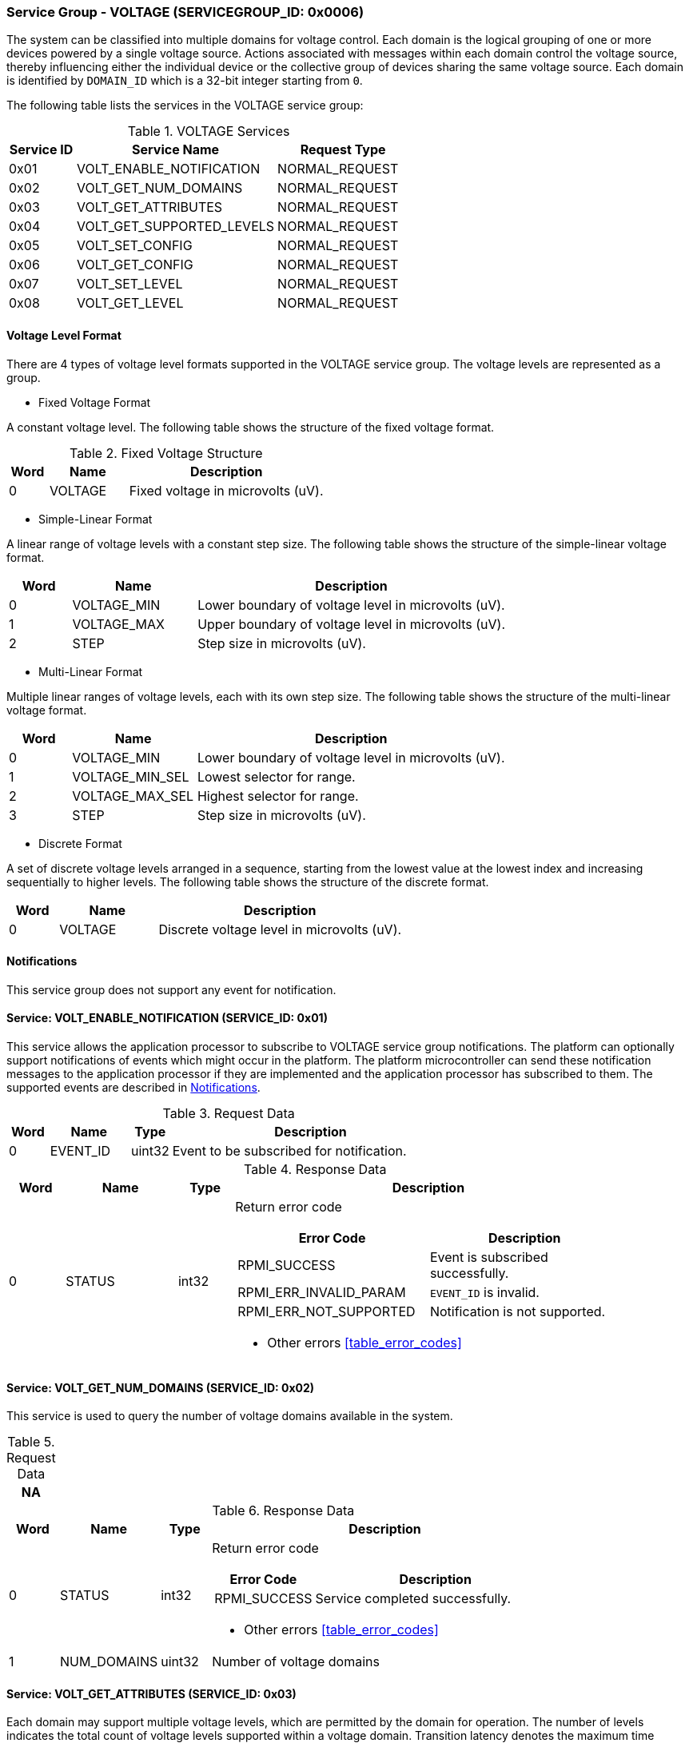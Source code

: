 :path: src/
:imagesdir: ../images

ifdef::rootpath[]
:imagesdir: {rootpath}{path}{imagesdir}
endif::rootpath[]

ifndef::rootpath[]
:rootpath: ./../
endif::rootpath[]

===  Service Group - VOLTAGE (SERVICEGROUP_ID: 0x0006)
The system can be classified into multiple domains for voltage control. Each
domain is the logical grouping of one or more devices powered by a single
voltage source. Actions associated with messages within each domain control the
voltage source, thereby influencing either the individual device or the collective
group of devices sharing the same voltage source. Each domain is identified by
`DOMAIN_ID` which is a 32-bit integer starting from `0`.

The following table lists the services in the VOLTAGE service group:
[#table_voltage_services]
.VOLTAGE Services
[cols="1, 3, 2", width=100%, align="center", options="header"]
|===
| Service ID
| Service Name
| Request Type

| 0x01
| VOLT_ENABLE_NOTIFICATION
| NORMAL_REQUEST

| 0x02
| VOLT_GET_NUM_DOMAINS
| NORMAL_REQUEST

| 0x03
| VOLT_GET_ATTRIBUTES
| NORMAL_REQUEST

| 0x04
| VOLT_GET_SUPPORTED_LEVELS
| NORMAL_REQUEST

| 0x05
| VOLT_SET_CONFIG
| NORMAL_REQUEST

| 0x06
| VOLT_GET_CONFIG
| NORMAL_REQUEST

| 0x07
| VOLT_SET_LEVEL
| NORMAL_REQUEST

| 0x08
| VOLT_GET_LEVEL
| NORMAL_REQUEST

|===

[#voltage-level-format-section]
==== Voltage Level Format
There are 4 types of voltage level formats supported in the VOLTAGE service
group. The voltage levels are represented as a group.

* Fixed Voltage Format

A constant voltage level. The following table shows the structure of the fixed
voltage format.

.Fixed Voltage Structure
[cols="1,2,5" width=100%, align="center", options="header"]
|===
| Word
| Name
| Description

| 0
| VOLTAGE
| Fixed voltage in microvolts (uV).
|===

* Simple-Linear Format

A linear range of voltage levels with a constant step size. The following table
shows the structure of the simple-linear voltage format.

[cols="1,2,5" width=100%, align="center", options="header"]
|===
| Word
| Name
| Description

| 0
| VOLTAGE_MIN
| Lower boundary of voltage level in microvolts (uV).

| 1
| VOLTAGE_MAX
| Upper boundary of voltage level in microvolts (uV).

| 2
| STEP
| Step size in microvolts (uV).
|===

* Multi-Linear Format

Multiple linear ranges of voltage levels, each with its own step size. The
following table shows the structure of the multi-linear voltage format.

[cols="1,2,5" width=100%, align="center", options="header"]
|===
| *Word*
| *Name*
| *Description*

| 0
| VOLTAGE_MIN
| Lower boundary of voltage level in microvolts (uV).

| 1
| VOLTAGE_MIN_SEL
| Lowest selector for range.

| 2
| VOLTAGE_MAX_SEL
| Highest selector for range.

| 3
| STEP
| Step size in microvolts (uV).
|===

* Discrete Format

A set of discrete voltage levels arranged in a sequence, starting from the
lowest value at the lowest index and increasing sequentially to higher levels.
The following table shows the structure of the discrete format.

[cols="1,2,5" width=100%, align="center", options="header"]
|===
| Word
| Name
| Description

| 0
| VOLTAGE
| Discrete voltage level in microvolts (uV).
|===

[#voltage-notifications]
==== Notifications
This service group does not support any event for notification.

==== Service: VOLT_ENABLE_NOTIFICATION (SERVICE_ID: 0x01)
This service allows the application processor to subscribe to VOLTAGE service
group notifications. The platform can optionally support notifications of events
which might occur in the platform. The platform microcontroller can send these
notification messages to the application processor if they are implemented and
the application processor has subscribed to them. The supported events are
described in <<voltage-notifications>>.

[#table_voltage_ennotification_request_data]
.Request Data
[cols="1, 2, 1, 7", width=100%, align="center", options="header"]
|===
| Word
| Name
| Type
| Description

| 0
| EVENT_ID
| uint32
| Event to be subscribed for notification.
|===

[#table_voltage_ennotification_response_data]
.Response Data
[cols="1, 2, 1, 7a", width=100%, align="center", options="header"]
|===
| Word
| Name
| Type
| Description

| 0
| STATUS
| int32
| Return error code

[cols="5,5", options="header"]
!===
! Error Code
! Description

! RPMI_SUCCESS
! Event is subscribed successfully.

! RPMI_ERR_INVALID_PARAM
! `EVENT_ID` is invalid.

! RPMI_ERR_NOT_SUPPORTED
! Notification is not supported.
!===
- Other errors <<table_error_codes>>
|===

==== Service: VOLT_GET_NUM_DOMAINS (SERVICE_ID: 0x02)
This service is used to query the number of voltage domains available in the
system.

[#table_voltage_getnumdomains_request_data]
.Request Data
[cols="1", width=100%, align="center", options="header"]
|===
| NA
|===

[#table_voltage_getnumdomains_response_data]
.Response Data
[cols="1, 2, 1, 7a", width=100%, align="center", options="header"]
|===
| Word
| Name
| Type
| Description

| 0
| STATUS
| int32
| Return error code

[cols="2,5", options="header"]
!===
! Error Code
! Description

! RPMI_SUCCESS
! Service completed successfully.
!===

- Other errors <<table_error_codes>>
| 1
| NUM_DOMAINS
| uint32
| Number of voltage domains
|===

==== Service: VOLT_GET_ATTRIBUTES (SERVICE_ID: 0x03)
Each domain may support multiple voltage levels, which are permitted by the domain
for operation. The number of levels indicates the total count of voltage levels
supported within a voltage domain. Transition latency denotes the maximum time
required for the voltage to stabilize upon a change in the regulator. Depending
on the hardware, voltage levels can be of various formats, and the current
service supports Fixed voltage, Simple-linear, Multi-linear, and Discrete range
formats. Additional voltage formats can be accommodated in the future if required.

[#table_voltage_getdomainattrs_request_data]
.Request Data
[cols="1, 3, 1, 7", width=100%, align="center", options="header"]
|===
| Word
| Name
| Type
| Description

| 0
| DOMAIN_ID
| uint32
| Voltage domain ID
|===

[#table_voltage_getdomainattrs_response_data]
.Response Data
[cols="1, 2, 1, 7a", width=100%, align="center", options="header"]
|===
| Word
| Name
| Type
| Description

| 0
| STATUS
| int32
| Return error code
[cols="5,5", options="header"]
!===
! Error Code
! Description

! RPMI_SUCCESS
! Service completed successfully.

! RPMI_ERR_INVALID_PARAM
! `DOMAIN_ID` is invalid.
!===
- Other errors <<table_error_codes>>

| 1
| FLAGS
| uint32
| [cols="2,5a", options="header"]
!===
! Bits
! Description

! [31:4]
! _Reserved_ and must be `0`.

! [3:1]
! VOLTAGE_FORMAT

Refer to <<voltage-level-format-section>> for more details.
----
0b000: Fixed voltage
0b001: Simple-linear
0b010: Multi-linear
0b011: Discrete range
0b100 - 0b111: Reserved
----

! [0]
! ALWAYS_ON

----
0b0: Voltage domain can be enabled/disabled.
0b1: Voltage domain is always-on, voltage value can be changed in the supported voltage range.
----
!===
| 2
| NUM_LEVELS
| uint32
| Number of voltage levels (number of arrays)
supported by the domain. Get the voltage levels with `VOLT_GET_SUPPORTED_LEVELS`.

[cols="2,5a", options="header"]
!===
! Value
! Description

! 1
! Fixed voltage format only.
! N
! Simple-linear, Multi-linear and Discrete.
!===

| 3
| TRANS_LATENCY
| uint32
| Transition latency, in microsecond (us).

| 4:7
| DOMAIN_NAME
| uint8[16]
| Voltage domain name, a NULL-terminated ASCII string up to 16-bytes.
|===

==== Service: VOLT_GET_SUPPORTED_LEVELS (SERVICE_ID: 0x04)
Each domain may support multiple voltage levels which are allowed by the domain
to operate. The number of voltage levels returned depends on the format of the
voltage level.

The total number of words required to represent the voltage levels in one message
cannot exceed the total words available in one message `DATA` field. If the number
of levels exceeds this limit, the platform microcontroller will return the maximum
number of levels that can be accommodated in one message and adjust the `REMAINING`
field accordingly. When the `REMAINING` field is not zero, the application processor
must make subsequent service calls with the appropriate `VOLTAGE_LEVEL_INDEX` set
to retrieve the remaining voltage levels. It is possible that multiple service
calls may be necessary to retrieve all the voltage levels.

[#table_voltage_getdomainlevels_request_data]
.Request Data
[cols="1, 3, 1, 7", width=100%, align="center", options="header"]
|===
| Word
| Name
| Type
| Description

| 0
| DOMAIN_ID
| uint32
| Voltage domain ID

| 1
| VOLTAGE_LEVEL_INDEX
| uint32
| Voltage level index
|===

[#table_voltage_getdomainlevels_response_data]
.Response Data
[cols="1, 3, 1, 7a", width=100%, align="center", options="header"]
|===
| Word
| Name
| Type
| Description

| 0
| STATUS
| int32
| Return error code
[cols="7,5", options="header"]
!===
! Error Code
! Description

! RPMI_SUCCESS
! Service completed successfully and voltage levels returned.

! RPMI_ERR_INVALID_PARAM
! Voltage `DOMAIN_ID` is invalid.

! RPMI_ERR_BAD_RANGE
! `VOLTAGE_LEVEL_INDEX` is not in valid range.

!===
- Other errors <<table_error_codes>>
| 1
| FLAGS
| uint32
| _Reserved_ and must be `0`.

| 2
| REMAINING
| uint32
| Remaining number of voltage levels (number of arrays).

| 3
| RETURNED
| uint32
| Number of voltage levels (number of arrays) returned in this request.

| 4
| VOLTAGE_LEVEL[N]
| uint32[]
| Voltage levels.

Refer to <<voltage-level-format-section>> for more details.

|===

==== Service: VOLT_SET_CONFIG (SERVICE_ID: 0x05)
This service is used to configure a voltage domain.

[#table_voltage_setdomainconfig_request_data]
.Request Data
[cols="1, 2, 1, 7a", width=100%, align="center", options="header"]
|===
| Word
| Name
| Type
| Description

| 0
| DOMAIN_ID
| uint32
| Voltage domain ID

| 1
| CONFIG
| uint32
| Voltage domain config

[cols="2,5a", options="header"]
!===
! Bits
! *Description*

! [31:1]
! _Reserved_ and must be `0`.

! [0]
!
Disable/enable
----
0b0: Disable voltage supply
0b1: Enable voltage supply
----
!===

|===

[#table_voltage_setdomainconfig_response_data]
.Response Data
[cols="1, 2, 1, 7a", width=100%, align="center", options="header"]
|===
| Word
| Name
| Type
| Description

| 0
| STATUS
| int32
| Return error code

[cols="5,5", options="header"]
!===
! Error Code
! Description

! RPMI_SUCCESS
! Service completed successfully.

! RPMI_ERR_INVALID_PARAM
! Voltage `DOMAIN_ID` or `CONFIG` is invalid.

!===

- Other errors <<table_error_codes>>
|===

==== Service: VOLT_GET_CONFIG (SERVICE_ID: 0x06)
This service is used to get the configuration of a voltage domain.
[#table_voltage_getdomainconfig_request_data]
.Request Data
[cols="1, 2, 1, 7a", width=100%, align="center", options="header"]
|===
| Word
| Name
| Type
| Description

| 0
| DOMAIN_ID
| uint32
| Voltage domain ID

|===

[#table_voltage_getdomainconfig_response_data]
.Response Data
[cols="1, 2, 1, 7a", width=100%, align="center", options="header"]
|===
| Word
| Name
| Type
| Description

| 0
| STATUS
| int32
| Return error code

[cols="5,5", options="header"]
!===
! Error Code
! Description

! RPMI_SUCCESS
! Service completed successfully.

! RPMI_ERR_INVALID_PARAM
! Voltage `DOMAIN_ID` not found.

!===
- Other errors <<table_error_codes>>
| 1
| CONFIG
| uint32
| Voltage domain config
[cols="2,5a", options="header"]
!===
! Bits
! Description

! [31:1]
! _Reserved_
! [0]
! Disable/enable
----
0b0: Voltage supply is disabled.
0b1: Voltage supply is enabled.
----
!===

|===


==== Service: VOLT_SET_LEVEL (SERVICE_ID: 0x07)
This service is used to set the voltage level in microvolts of a voltage domain.

[#table_voltage_setdomainlevel_request_data]
.Request Data
[cols="1, 2, 1, 7a", width=100%, align="center", options="header"]
|===
| Word
| Name
| Type
| Description

| 0
| DOMAIN_ID
| uint32
| Voltage domain ID

| 1
| VOLTAGE_LEVEL
| int32
| Voltage level, in microvolts.

|===

[#table_voltage_setdomainlevel_response_data]
.Response Data
[cols="1, 2, 1, 7a", width=100%, align="center", options="header"]
|===
| Word
| Name
| Type
| Description

| 0
| STATUS
| int32
| Return error code

[cols="6,5", options="header"]
!===
! Error Code
!  Description

! RPMI_SUCCESS
! Service completed successfully.

! RPMI_ERR_INVALID_PARAM
! Voltage `DOMAIN_ID` or `VOLTAGE_LEVEL` is invalid.

!===

- Other errors <<table_error_codes>>
|===


==== Service: VOLT_GET_LEVEL (SERVICE_ID: 0x08)
This service is used to get the current voltage level in microvolts of a
voltage domain.

[#table_voltage_getdomainlevel_request_data]
.Request Data
[cols="1, 2, 1, 7a", width=100%, align="center", options="header"]
|===
| Word
| Name
| Type
| Description

| 0
| DOMAIN_ID
| uint32
| Voltage domain ID

|===

[#table_voltage_getdomainlevel_response_data]
.Response Data
[cols="1, 2, 1, 7a", width=100%, align="center", options="header"]
|===
| Word
| Name
| Type
| Description

| 0
| STATUS
| int32
| Return error code

[cols="5,5", options="header"]
!===
! Error Code
! Description

! RPMI_SUCCESS
! Service completed successfully.

! RPMI_ERR_INVALID_PARAM
! Voltage `DOMAIN_ID` not found.

!===
- Other errors <<table_error_codes>>

| 1
| VOLTAGE_LEVEL
| int32
| Voltage level, in microvolts.
|===
